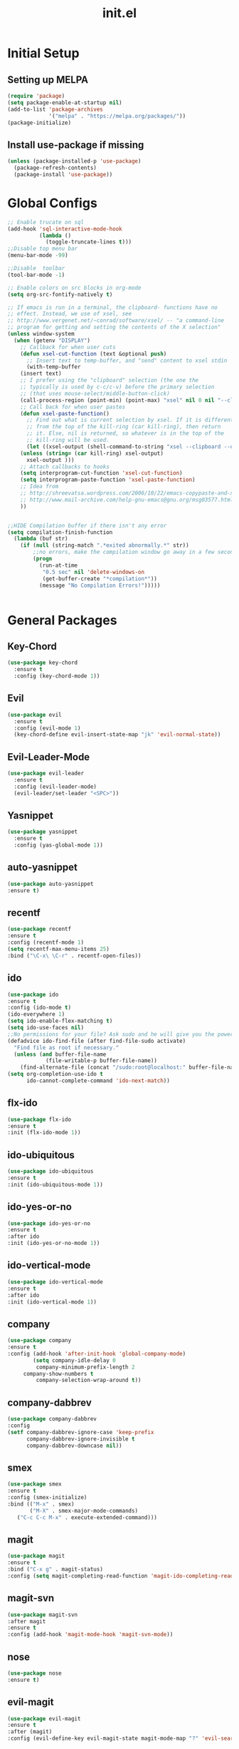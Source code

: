 #+TITLE: init.el
#+PROPERTY: header-args :tangle yes :results silent
* Initial Setup
** Setting up MELPA

#+BEGIN_SRC emacs-lisp
(require 'package)
(setq package-enable-at-startup nil)
(add-to-list 'package-archives
             '("melpa" . "https://melpa.org/packages/"))
(package-initialize)
#+END_SRC

** Install use-package if missing

#+BEGIN_SRC emacs-lisp
(unless (package-installed-p 'use-package)
  (package-refresh-contents)
  (package-install 'use-package))
#+END_SRC
* Global Configs
#+BEGIN_SRC emacs-lisp
;; Enable trucate on sql
(add-hook 'sql-interactive-mode-hook
          (lambda ()
            (toggle-truncate-lines t)))
;;Disable top menu bar
(menu-bar-mode -99)

;;Disable  toolbar
(tool-bar-mode -1)

;; Enable colors on src blocks in org-mode
(setq org-src-fontify-natively t)

;; If emacs is run in a terminal, the clipboard- functions have no
;; effect. Instead, we use of xsel, see
;; http://www.vergenet.net/~conrad/software/xsel/ -- "a command-line
;; program for getting and setting the contents of the X selection"
(unless window-system
  (when (getenv "DISPLAY")
    ;; Callback for when user cuts
    (defun xsel-cut-function (text &optional push)
      ;; Insert text to temp-buffer, and "send" content to xsel stdin
      (with-temp-buffer
	(insert text)
	;; I prefer using the "clipboard" selection (the one the
	;; typically is used by c-c/c-v) before the primary selection
	;; (that uses mouse-select/middle-button-click)
	(call-process-region (point-min) (point-max) "xsel" nil 0 nil "--clipboard" "--input")))
    ;; Call back for when user pastes
    (defun xsel-paste-function()
      ;; Find out what is current selection by xsel. If it is different
      ;; from the top of the kill-ring (car kill-ring), then return
      ;; it. Else, nil is returned, so whatever is in the top of the
      ;; kill-ring will be used. 
      (let ((xsel-output (shell-command-to-string "xsel --clipboard --output")))
	(unless (string= (car kill-ring) xsel-output)
	  xsel-output )))
    ;; Attach callbacks to hooks
    (setq interprogram-cut-function 'xsel-cut-function)
    (setq interprogram-paste-function 'xsel-paste-function)
    ;; Idea from
    ;; http://shreevatsa.wordpress.com/2006/10/22/emacs-copypaste-and-x/
    ;; http://www.mail-archive.com/help-gnu-emacs@gnu.org/msg03577.html
    ))


;;HIDE Compilation buffer if there isn't any error
(setq compilation-finish-function
  (lambda (buf str)
    (if (null (string-match ".*exited abnormally.*" str))
        ;;no errors, make the compilation window go away in a few seconds
        (progn
          (run-at-time
           "0.5 sec" nil 'delete-windows-on
           (get-buffer-create "*compilation*"))
          (message "No Compilation Errors!")))))


#+END_SRC

* General Packages
** Key-Chord
#+BEGIN_SRC emacs-lisp
(use-package key-chord
  :ensure t
  :config (key-chord-mode 1))
#+END_SRC

** Evil
#+BEGIN_SRC emacs-lisp
(use-package evil
  :ensure t
  :config (evil-mode 1)
  (key-chord-define evil-insert-state-map "jk" 'evil-normal-state))
#+END_SRC

** Evil-Leader-Mode
#+BEGIN_SRC emacs-lisp
(use-package evil-leader
  :ensure t
  :config (evil-leader-mode)
  (evil-leader/set-leader "<SPC>"))
#+END_SRC

** Yasnippet
#+BEGIN_SRC emacs-lisp
(use-package yasnippet
  :ensure t
  :config (yas-global-mode 1))
#+END_SRC

** auto-yasnippet
   #+BEGIN_SRC emacs-lisp
   (use-package auto-yasnippet
   :ensure t)
   #+END_SRC

** recentf
   #+BEGIN_SRC emacs-lisp
   (use-package recentf
   :ensure t
   :config (recentf-mode 1)
   (setq recentf-max-menu-items 25)
   :bind ("\C-x\ \C-r" . recentf-open-files))
   #+END_SRC

** ido
   #+BEGIN_SRC emacs-lisp
   (use-package ido
   :ensure t
   :config (ido-mode t)
   (ido-everywhere 1)
   (setq ido-enable-flex-matching t)
   (setq ido-use-faces nil)
   ;;No permissions for your file? Ask sudo and he will give you the power to open it!
   (defadvice ido-find-file (after find-file-sudo activate)
     "Find file as root if necessary."
     (unless (and buffer-file-name
               (file-writable-p buffer-file-name))
       (find-alternate-file (concat "/sudo:root@localhost:" buffer-file-name))))
   (setq org-completion-use-ido t
         ido-cannot-complete-command 'ido-next-match))
   #+END_SRC

** flx-ido
   #+BEGIN_SRC emacs-lisp
   (use-package flx-ido
   :ensure t
   :init (flx-ido-mode 1))
   #+END_SRC

** ido-ubiquitous
   #+BEGIN_SRC emacs-lisp
   (use-package ido-ubiquitous
   :ensure t
   :init (ido-ubiquitous-mode 1))
   #+END_SRC
** ido-yes-or-no
   #+BEGIN_SRC emacs-lisp
   (use-package ido-yes-or-no
   :ensure t
   :after ido
   :init (ido-yes-or-no-mode 1))
   #+END_SRC
** ido-vertical-mode
   #+BEGIN_SRC emacs-lisp
   (use-package ido-vertical-mode
   :ensure t
   :after ido
   :init (ido-vertical-mode 1))
   #+END_SRC

** company
   #+BEGIN_SRC emacs-lisp
   (use-package company
   :ensure t
   :config (add-hook 'after-init-hook 'global-company-mode)
           (setq company-idle-delay 0
            company-minimum-prefix-length 2
	    company-show-numbers t
            company-selection-wrap-around t))
   #+END_SRC
** company-dabbrev
   #+BEGIN_SRC emacs-lisp
   (use-package company-dabbrev
   :config
   (setf company-dabbrev-ignore-case 'keep-prefix
         company-dabbrev-ignore-invisible t
         company-dabbrev-downcase nil))
   #+END_SRC
** smex
   #+BEGIN_SRC emacs-lisp
   (use-package smex
   :ensure t
   :config (smex-initialize)
   :bind (("M-x" . smex)
          ("M-X" . smex-major-mode-commands)
	  ("C-c C-c M-x" . execute-extended-command)))
   #+END_SRC

** magit
   #+BEGIN_SRC emacs-lisp
   (use-package magit
   :ensure t
   :bind ("C-x g" . magit-status)
   :config (setq magit-completing-read-function 'magit-ido-completing-read))
   #+END_SRC

** magit-svn
   #+BEGIN_SRC emacs-lisp
   (use-package magit-svn
   :after magit
   :ensure t
   :config (add-hook 'magit-mode-hook 'magit-svn-mode))
   #+END_SRC
** nose 
   #+BEGIN_SRC emacs-lisp
   (use-package nose
   :ensure t)
   #+END_SRC
** evil-magit
   #+BEGIN_SRC emacs-lisp
   (use-package evil-magit 
   :ensure t
   :after (magit)
   :config (evil-define-key evil-magit-state magit-mode-map "?" 'evil-search-backward))
   #+END_SRC
** org 
   #+BEGIN_SRC emacs-lisp
   (use-package org
   :ensure t)
   #+END_SRC
** powerline 
   #+BEGIN_SRC emacs-lisp
   (use-package powerline
   :ensure t
   :config (powerline-center-evil-theme))
   #+END_SRC

** color-theme-sanityinc-tomorrow
   #+BEGIN_SRC emacs-lisp
   (use-package color-theme-sanityinc-tomorrow
   :ensure t
   :config (load-theme 'sanityinc-tomorrow-eighties t))
   #+END_SRC
** flycheck
   #+BEGIN_SRC emacs-lisp
   (use-package flycheck
   :init (global-flycheck-mode)
   :ensure t)
   #+END_SRC
** highlight-indentation
   #+BEGIN_SRC emacs-lisp
   (use-package highlight-indentation
   :ensure t)
   #+END_SRC
** visual-regexp
   #+BEGIN_SRC emacs-lisp
   (use-package visual-regexp
   :ensure t)
   #+END_SRC
** undo-tree
   #+BEGIN_SRC emacs-lisp
   (use-package undo-tree
   :ensure t
   :init (global-undo-tree-mode))
   #+END_SRC
** xclip 
   #+BEGIN_SRC emacs-lisp
   (use-package xclip
   :ensure t
   :init (xclip-mode 1))
   #+END_SRC
* Language Specific Packages
** Python
*** elpy
   #+BEGIN_SRC emacs-lisp
   (use-package elpy
   :ensure t
   :config (elpy-enable))
   #+END_SRC

** Erlang
*** erlang
   #+BEGIN_SRC emacs-lisp
   (use-package erlang
   :ensure t)
   #+END_SRC

** Go
*** go-mode
    *System Packages Required*: godef, goimports
    #+BEGIN_SRC emacs-lisp
    (use-package go-mode
    :ensure t
    :config (setq goftm-command "goimports")
            (defun my-go-mode-hook () 
	      (local-set-key (kbd "C-.") 'godef-jump))
	      (set (make-local-variable 'company-backends) '(company-go))
	    (add-hook 'go-mode-hook 'my-go-mode-hook)
	    (add-hook 'go-mode-hook 'go-eldoc-setup)
	    (add-hook 'go-mode-hook 'company-mode))
    #+END_SRC

*** go-eldoc
    *System Packages Required*: gocode
   #+BEGIN_SRC emacs-lisp
   (use-package go-eldoc
   :ensure t)
   #+END_SRC
*** go-errcheck
    *System Packages Required*: errcheck
   #+BEGIN_SRC emacs-lisp
   (use-package go-errcheck
   :ensure t)
   #+END_SRC

*** go-snippets
   #+BEGIN_SRC emacs-lisp
   (use-package go-snippets
   :ensure t)
   #+END_SRC

*** company-go
    *System Packages Required*: gocode
   #+BEGIN_SRC emacs-lisp
   (use-package company-go
   :ensure t)
   #+END_SRC
 
** C
*** company-c-headers
   #+BEGIN_SRC emacs-lisp
   (use-package company-c-headers
   :ensure t)
   #+END_SRC
** Elm
*** elm-mode
    *System Packages Required*: elm-oracle, elm-format
   #+BEGIN_SRC emacs-lisp
   (use-package elm-mode
   :ensure t
   :config ;;(elm-format-on-save t)
           (add-hook 'elm-mode-hook #'elm-oracle-setup-completion)
	   (add-to-list 'company-backends 'company-elm))
   #+END_SRC
*** flycheck-elm
   #+BEGIN_SRC emacs-lisp
   (use-package flycheck-elm
   :ensure t
   :after (flycheck)
   :config (add-hook 'flycheck-mode-hook #'flycheck-elm-setup))
   #+END_SRC
** Web (HTML,PHP,...)
*** company-web
   #+BEGIN_SRC emacs-lisp
   (use-package company-web
   :ensure t)
   #+END_SRC

*** show-css
   #+BEGIN_SRC emacs-lisp
   (use-package show-css
   :ensure t
   :config
   (defun sm/toggle-showcss()
     "Toggle showcss-mode"
     (interactive)
     (if (derived-mode-p
         'html-mode
	 'nxml-mode
	 'nxhtml-mode
	 'web-mode
	 'handlebars-mode)
	(showcss-mode 'toggle)
      (message "Not in an html mode")))
  :bind ("\C-c\ \C-k" . sm/toggle-showcss))
   #+END_SRC
   
** Shell 
*** company-shell
   #+BEGIN_SRC emacs-lisp
   (use-package company-shell
   :ensure t
   :after company
   :config (add-to-list 'company-backends 'company-shell))
   #+END_SRC
** Systemd Units
*** systemd
   #+BEGIN_SRC emacs-lisp
   (use-package systemd
   :ensure t
   :after company
   :config '(systemd-use-company-p t))
   #+END_SRC
* End
#+BEGIN_SRC emacs-lisp
(provide 'init)
;;; init.el ends here
#+END_SRC

;; Local Variables:
;; eval: (add-hook 'after-save-hook (lambda ()(org-babel-tangle)) nil t)
;; End:
